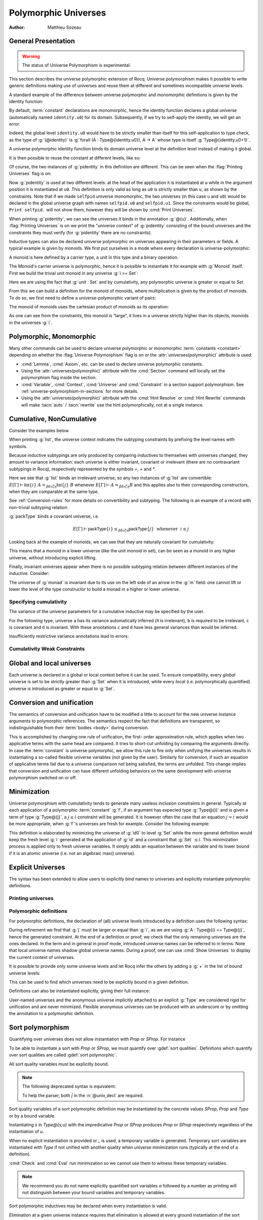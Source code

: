 .. _polymorphicuniverses:

Polymorphic Universes
======================

:Author: Matthieu Sozeau

General Presentation
---------------------

.. warning::

   The status of Universe Polymorphism is experimental.

This section describes the universe polymorphic extension of Rocq.
Universe polymorphism makes it possible to write generic definitions
making use of universes and reuse them at different and sometimes
incompatible universe levels.

A standard example of the difference between universe *polymorphic*
and *monomorphic* definitions is given by the identity function:

.. rocqtop:: in

   Definition identity {A : Type} (a : A) := a.

By default, :term:`constant` declarations are monomorphic, hence the identity
function declares a global universe (automatically named ``identity.u0``) for its domain.
Subsequently, if we try to self-apply the identity, we will get an
error:

.. rocqtop:: all

   Fail Definition selfid := identity (@identity).

Indeed, the global level ``identity.u0`` would have to be strictly smaller than
itself for this self-application to type check, as the type of
:g:`(@identity)` is :g:`forall (A : Type@{identity.u0}), A -> A` whose type is itself
:g:`Type@{identity.u0+1}`.

A universe polymorphic identity function binds its domain universe
level at the definition level instead of making it global.

.. rocqtop:: in

   Polymorphic Definition pidentity {A : Type} (a : A) := a.

.. rocqtop:: all

   About pidentity.

It is then possible to reuse the constant at different levels, like
so:

.. rocqtop:: in

   Polymorphic Definition selfpid := pidentity (@pidentity).

Of course, the two instances of :g:`pidentity` in this definition are
different. This can be seen when the :flag:`Printing Universes` flag is on:

.. rocqtop:: all

   Set Printing Universes.
   Print selfpid.

Now :g:`pidentity` is used at two different levels: at the head of the
application it is instantiated at ``u`` while in the argument position
it is instantiated at ``u0``. This definition is only valid as long as
``u0`` is strictly smaller than ``u``, as shown by the constraints.
Note that if we made ``selfpid`` universe monomorphic, the two
universes (in this case ``u`` and ``u0``) would be declared in the
global universe graph with names ``selfpid.u0`` and ``selfpid.u1``.
Since the constraints would be global, ``Print selfpid.`` will
not show them, however they will be shown by :cmd:`Print Universes`.

When printing :g:`pidentity`, we can see the universes it binds in
the annotation :g:`@{u}`. Additionally, when
:flag:`Printing Universes` is on we print the "universe context" of
:g:`pidentity` consisting of the bound universes and the
constraints they must verify (for :g:`pidentity` there are no constraints).

Inductive types can also be declared universe polymorphic on
universes appearing in their parameters or fields. A typical example
is given by monoids. We first put ourselves in a mode where every declaration
is universe-polymorphic:

.. rocqtop:: in

   Set Universe Polymorphism.

.. rocqtop:: in

   Record Monoid := { mon_car :> Type; mon_unit : mon_car;
     mon_op : mon_car -> mon_car -> mon_car }.

A monoid is here defined by a carrier type, a unit in this type
and a binary operation.

.. rocqtop:: all

   Print Monoid.

The Monoid's carrier universe is polymorphic, hence it is possible to
instantiate it for example with :g:`Monoid` itself. First we build the
trivial unit monoid in any universe :g:`i >= Set`:

.. rocqtop:: in

   Definition unit_monoid@{i} : Monoid@{i} :=
     {| mon_car := unit; mon_unit := tt; mon_op x y := tt |}.

Here we are using the fact that :g:`unit : Set` and by cumulativity,
any polymorphic universe is greater or equal to `Set`.

From this we can build a definition for the monoid of monoids,
where multiplication is given by the product of monoids. To do so, we
first need to define a universe-polymorphic variant of pairs:

.. rocqtop:: in

  Record pprod@{i j} (A : Type@{i}) (B : Type@{j}) : Type@{max(i,j)} :=
    ppair { pfst : A; psnd : B }.

  Arguments ppair {A} {B}.
  Infix "**" := pprod (at level 40, left associativity) : type_scope.
  Notation "( x ; y ; .. ; z )" := (ppair .. (ppair x y) .. z) (at level 0) : core_scope.

The monoid of monoids uses the cartesian product of monoids as its operation:

.. rocqtop:: in

    Definition monoid_op@{i} (m m' : Monoid@{i}) (x y : mon_car m ** mon_car m') :
       mon_car m ** mon_car m' :=
      let (l, r) := x in
      let (l', r') := y in
      (mon_op m l l'; mon_op m' r r').

    Definition prod_monoid@{i} (m m' : Monoid@{i}): Monoid@{i} :=
      {| mon_car := (m ** m')%type;
         mon_unit := (mon_unit m; mon_unit m');
         mon_op := (monoid_op m m') |}.

    Definition monoids_monoid@{i j | i < j} : Monoid@{j} :=
      {| mon_car := Monoid@{i};
         mon_unit := unit_monoid@{i};
         mon_op := prod_monoid@{i} |}.

.. rocqtop:: all

   Print monoids_monoid.

As one can see from the constraints, this monoid is “large”, it lives
in a universe strictly higher than its objects, monoids in the universes :g:`i`.

Polymorphic, Monomorphic
-------------------------

.. attr:: universes(polymorphic{? = {| yes | no } })
   :name: universes(polymorphic); Polymorphic; Monomorphic

   This :term:`boolean attribute` can be used to control whether universe
   polymorphism is enabled in the definition of an inductive type.
   There is also a legacy syntax using the ``Polymorphic`` prefix (see
   :n:`@legacy_attr`) which, as shown in the examples, is more
   commonly used.

   When ``universes(polymorphic=no)`` is used, global universe constraints
   are produced, even when the :flag:`Universe Polymorphism` flag is
   on. There is also a legacy syntax using the ``Monomorphic`` prefix
   (see :n:`@legacy_attr`).

.. flag:: Universe Polymorphism

   This :term:`flag` is off by default.  When it is on, new declarations are
   polymorphic unless the :attr:`universes(polymorphic=no) <universes(polymorphic)>`
   attribute is used to override the default.

Many other commands can be used to declare universe polymorphic or
monomorphic :term:`constants <constant>` depending on whether the :flag:`Universe
Polymorphism` flag is on or the :attr:`universes(polymorphic)`
attribute is used:

- :cmd:`Lemma`, :cmd:`Axiom`, etc. can be used to declare universe
  polymorphic constants.

- Using the :attr:`universes(polymorphic)` attribute with the
  :cmd:`Section` command will locally set the polymorphism flag inside
  the section.

- :cmd:`Variable`, :cmd:`Context`, :cmd:`Universe` and
  :cmd:`Constraint` in a section support polymorphism. See
  :ref:`universe-polymorphism-in-sections` for more details.

- Using the :attr:`universes(polymorphic)` attribute with the
  :cmd:`Hint Resolve` or :cmd:`Hint Rewrite` commands will make
  :tacn:`auto` / :tacn:`rewrite` use the hint polymorphically, not at
  a single instance.

.. _cumulative:

Cumulative, NonCumulative
-------------------------

.. attr:: universes(cumulative{? = {| yes | no } })
   :name: universes(cumulative); Cumulative; NonCumulative

   Polymorphic inductive types, coinductive types, variants and
   records can be declared cumulative using this :term:`boolean attribute`
   or the legacy ``Cumulative`` prefix (see :n:`@legacy_attr`) which, as
   shown in the examples, is more commonly used.

   This means that two instances of the same inductive type (family)
   are convertible based on the universe variances; they do not need
   to be equal.

   When the attribtue is off, the inductive type is non-cumulative
   even if the :flag:`Polymorphic Inductive Cumulativity` flag is on.
   There is also a legacy syntax using the ``NonCumulative`` prefix
   (see :n:`@legacy_attr`).

   This means that two instances of the same inductive type (family)
   are convertible only if all the universes are equal.

   .. exn:: The cumulative attribute can only be used in a polymorphic context.

      Using this attribute requires being in a polymorphic context,
      i.e. either having the :flag:`Universe Polymorphism` flag on, or
      having used the :attr:`universes(polymorphic)` attribute as
      well.

   .. note::

      :n:`#[ universes(polymorphic{? = yes }), universes(cumulative{? = {| yes | no } }) ]` can be
      abbreviated into :n:`#[ universes(polymorphic{? = yes }, cumulative{? = {| yes | no } }) ]`.

.. flag:: Polymorphic Inductive Cumulativity

   When this :term:`flag` is on (it is off by default), it makes all
   subsequent *polymorphic* inductive definitions cumulative, unless
   the :attr:`universes(cumulative=no) <universes(cumulative)>` attribute is
   used to override the default.  It has no effect on *monomorphic* inductive definitions.

Consider the examples below.

.. rocqtop:: in reset

   Polymorphic Cumulative Inductive list {A : Type} :=
   | nil : list
   | cons : A -> list -> list.

.. rocqtop:: all

   Set Printing Universes.
   Print list.

When printing :g:`list`, the universe context indicates the subtyping
constraints by prefixing the level names with symbols.

Because inductive subtypings are only produced by comparing inductives
to themselves with universes changed, they amount to variance
information: each universe is either invariant, covariant or
irrelevant (there are no contravariant subtypings in Rocq),
respectively represented by the symbols `=`, `+` and `*`.

Here we see that :g:`list` binds an irrelevant universe, so any two
instances of :g:`list` are convertible: :math:`E[Γ] ⊢ \mathsf{list}@\{i\}~A
=_{βδιζη} \mathsf{list}@\{j\}~B` whenever :math:`E[Γ] ⊢ A =_{βδιζη} B` and
this applies also to their corresponding constructors, when
they are comparable at the same type.

See :ref:`Conversion-rules` for more details on convertibility and subtyping.
The following is an example of a record with non-trivial subtyping relation:

.. rocqtop:: all

   Polymorphic Cumulative Record packType := {pk : Type}.
   About packType.

:g:`packType` binds a covariant universe, i.e.

.. math::

   E[Γ] ⊢ \mathsf{packType}@\{i\} ≤_{βδιζη}
   \mathsf{packType}@\{j\}~\mbox{ whenever }~i ≤ j

Looking back at the example of monoids, we can see that they are naturally
covariant for cumulativity:

.. rocqtop:: in

   Set Universe Polymorphism.

   Cumulative Record Monoid := {
     mon_car :> Type;
     mon_unit : mon_car;
     mon_op : mon_car -> mon_car -> mon_car }.

.. rocqtop:: all

   Set Printing Universes.
   Print Monoid.

This means that a monoid in a lower universe (like the unit monoid in set), can
be seen as a monoid in any higher universe, without introducing explicit lifting.

.. rocqtop:: in

   Definition unit_monoid : Monoid@{Set} :=
     {| mon_car := unit; mon_unit := tt; mon_op x y := tt |}.

.. rocqtop:: all

   Monomorphic Universe i.

   Check unit_monoid : Monoid@{i}.

Finally, invariant universes appear when there is no possible subtyping relation
between different instances of the inductive. Consider:

.. rocqtop:: in

   Polymorphic Cumulative Record monad@{i} := {
      m : Type@{i} -> Type@{i};
      unit : forall (A : Type@{i}), A -> m A }.

.. rocqtop:: all

   Set Printing Universes.
   Print monad.

The universe of :g:`monad` is invariant due to its use on the left side of an arrow in
the :g:`m` field: one cannot lift or lower the level of the type constructor to build a
monad in a higher or lower universe.

Specifying cumulativity
~~~~~~~~~~~~~~~~~~~~~~~

The variance of the universe parameters for a cumulative inductive may be specified by the user.

For the following type, universe ``a`` has its variance automatically
inferred (it is irrelevant), ``b`` is required to be irrelevant,
``c`` is covariant and ``d`` is invariant. With these annotations
``c`` and ``d`` have less general variances than would be inferred.

.. rocqtop:: all

   Polymorphic Cumulative Inductive Dummy@{a *b +c =d} : Prop := dummy.
   About Dummy.

Insufficiently restrictive variance annotations lead to errors:

.. rocqtop:: all

   Fail Polymorphic Cumulative Record bad@{*a} := {p : Type@{a}}.

.. example:: Demonstration of universe variances

   .. rocqtop:: in

      Set Printing Universes.
      Set Universe Polymorphism.
      Set Polymorphic Inductive Cumulativity.

      Inductive Invariant @{=u} : Type@{u}.
      Inductive Covariant @{+u} : Type@{u}.
      Inductive Irrelevant@{*u} : Type@{u}.

      Section Universes.
        Universe low high.
        Constraint low < high.

        (* An invariant universe blocks cumulativity from upper or lower levels. *)
        Axiom inv_low  : Invariant@{low}.
        Axiom inv_high : Invariant@{high}.
   .. rocqtop:: all

        Fail Check (inv_low : Invariant@{high}).
        Fail Check (inv_high : Invariant@{low}).
   .. rocqtop:: in

        (* A covariant universe allows cumulativity from a lower level. *)
        Axiom co_low  : Covariant@{low}.
        Axiom co_high : Covariant@{high}.
   .. rocqtop:: all

        Check (co_low : Covariant@{high}).
        Fail Check (co_high : Covariant@{low}).
   .. rocqtop:: in

        (* An irrelevant universe allows cumulativity from any level *)
        Axiom irr_low  : Irrelevant@{low}.
        Axiom irr_high : Irrelevant@{high}.
   .. rocqtop:: all

        Check (irr_low : Irrelevant@{high}).
        Check (irr_high : Irrelevant@{low}).
   .. rocqtop:: in

      End Universes.

.. example:: A proof using cumulativity

   .. rocqtop:: in reset

      Set Universe Polymorphism.
      Set Polymorphic Inductive Cumulativity.
      Set Printing Universes.

      Inductive eq@{i} {A : Type@{i}} (x : A) : A -> Type@{i} := eq_refl : eq x x.

   .. rocqtop:: all

      Print eq.

   The universe of :g:`eq` is irrelevant here, hence proofs of equalities can
   inhabit any universe.  The universe must be big enough to fit `A`.

   .. rocqtop:: in

      Definition funext_type@{a b e} (A : Type@{a}) (B : A -> Type@{b})
      := forall f g : (forall a, B a),
                      (forall x, eq@{e} (f x) (g x))
                      -> eq@{e} f g.

      Section down.
          Universes a b e e'.
          Constraint e' < e.
          Lemma funext_down {A B}
            (H : @funext_type@{a b e} A B) : @funext_type@{a b e'} A B.
          Proof.
            exact H.
          Defined.
      End down.

Cumulativity Weak Constraints
~~~~~~~~~~~~~~~~~~~~~~~~~~~~~

.. flag:: Cumulativity Weak Constraints

   When set, which is the default, this :term:`flag` causes "weak" constraints to be produced
   when comparing universes in an irrelevant position. Processing weak
   constraints is delayed until minimization time. A weak constraint
   between `u` and `v` when neither is smaller than the other and
   one is flexible causes them to be unified. Otherwise the constraint is
   silently discarded.

   This heuristic is experimental and may change in future versions.
   Disabling weak constraints is more predictable but may produce
   arbitrary numbers of universes.


Global and local universes
---------------------------

Each universe is declared in a global or local context before it
can be used. To ensure compatibility, every *global* universe is set
to be strictly greater than :g:`Set` when it is introduced, while every
*local* (i.e. polymorphically quantified) universe is introduced as
greater or equal to :g:`Set`.


Conversion and unification
---------------------------

The semantics of conversion and unification have to be modified a
little to account for the new universe instance arguments to
polymorphic references. The semantics respect the fact that
definitions are transparent, so indistinguishable from their :term:`bodies <body>`
during conversion.

This is accomplished by changing one rule of unification, the first-
order approximation rule, which applies when two applicative terms
with the same head are compared. It tries to short-cut unfolding by
comparing the arguments directly. In case the :term:`constant` is universe
polymorphic, we allow this rule to fire only when unifying the
universes results in instantiating a so-called flexible universe
variables (not given by the user). Similarly for conversion, if such
an equation of applicative terms fail due to a universe comparison not
being satisfied, the terms are unfolded. This change implies that
conversion and unification can have different unfolding behaviors on
the same development with universe polymorphism switched on or off.


Minimization
-------------

Universe polymorphism with cumulativity tends to generate many useless
inclusion constraints in general. Typically at each application of a
polymorphic :term:`constant` :g:`f`, if an argument has expected type :g:`Type@{i}`
and is given a term of type :g:`Type@{j}`, a :math:`j ≤ i` constraint will be
generated. It is however often the case that an equation :math:`j = i` would
be more appropriate, when :g:`f`\'s universes are fresh for example.
Consider the following example:

.. rocqtop:: none

   Polymorphic Definition pidentity {A : Type} (a : A) := a.

.. rocqtop:: in

   Definition id0 := @pidentity nat 0.

.. rocqtop:: all

   Set Printing Universes.
   Print id0.

This definition is elaborated by minimizing the universe of :g:`id0` to
level :g:`Set` while the more general definition would keep the fresh level
:g:`i` generated at the application of :g:`id` and a constraint that :g:`Set` :math:`≤ i`.
This minimization process is applied only to fresh universe variables.
It simply adds an equation between the variable and its lower bound if
it is an atomic universe (i.e. not an algebraic max() universe).

.. flag:: Universe Minimization ToSet

   Turning this :term:`flag` off (it is on by default) disallows minimization
   to the sort :g:`Set` and only collapses floating universes between
   themselves.

.. _explicit-universes:

Explicit Universes
-------------------

.. insertprodn universe_name univ_constraint

.. prodn::
   universe_name ::= @qualid
   | Set
   | Prop
   univ_annot ::= @%{ {* @univ_level_or_quality } {? {| %| | ; } {* @univ_level_or_quality } } %}
   univ_level_or_quality ::= 0
   | Set
   | SProp
   | Prop
   | Type
   | _
   | @qualid
   univ_decl ::= @%{ {? {* @ident } {| %| | ; } } {* @ident } {? + } {? %| {*, @univ_constraint } {? + } } %}
   cumul_univ_decl ::= @%{ {? {* @ident } {| %| | ; } } {* {? {| + | = | * } } @ident } {? + } {? %| {*, @univ_constraint } {? + } } %}
   univ_constraint ::= @universe_name {| < | = | <= } @universe_name

The syntax has been extended to allow users to explicitly bind names
to universes and explicitly instantiate polymorphic definitions.

.. cmd:: Universe {+ @ident }
         Universes {+ @ident }

   In the monomorphic case, declares new global universes
   with the given names.  Global universe names live in a separate namespace.
   The command supports the :attr:`universes(polymorphic)` attribute (or
   the ``Polymorphic`` legacy attribute) only in sections, meaning the universe
   quantification will be discharged for each section definition
   independently.

   .. exn:: Polymorphic universes can only be declared inside sections, use Monomorphic Universe instead.
      :undocumented:

.. cmd:: Constraint {+, @univ_constraint }

   Declares new constraints between named universes.

   If consistent, the constraints are then enforced in the global
   environment. Like :cmd:`Universe`, it can be used with the
   :attr:`universes(polymorphic)` attribute (or the ``Polymorphic``
   legacy attribute) in sections only to declare constraints discharged at
   section closing time. One cannot declare a global constraint on
   polymorphic universes.

   .. exn:: Undeclared universe @ident.
      :undocumented:

   .. exn:: Universe inconsistency.
      :undocumented:

   .. exn:: Polymorphic universe constraints can only be declared inside sections, use Monomorphic Constraint instead
      :undocumented:

.. _printing-universes:

Printing universes
~~~~~~~~~~~~~~~~~~

.. flag:: Printing Universes

   Turn this :term:`flag` on to activate the display of the actual level of each
   occurrence of :g:`Type`. See :ref:`Sorts` for details. This wizard flag, in
   combination with :flag:`Printing All` can help to diagnose failures to unify
   terms apparently identical but internally different in the Calculus of Inductive
   Constructions.

.. cmd:: Print {? Sorted } Universes {? Subgraph ( {* @debug_univ_name } ) } {? {| With | Without } Constraint Sources } {? @string }
   :name: Print Universes

   .. insertprodn debug_univ_name debug_univ_name

   .. prodn::
      debug_univ_name ::= @qualid
      | @string

   This command can be used to print the constraints on the internal level
   of the occurrences of :math:`\Type` (see :ref:`Sorts`).

   The :n:`Subgraph` clause limits the printed graph to the requested
   names (adjusting constraints to preserve the implied transitive
   constraints between kept universes). :n:`@debug_univ_name` is
   :n:`@qualid` for named universes (e.g. `eq.u0`), and :n:`@string`
   for raw universe expressions (e.g. `"Stdlib.Init.Logic.1"`).

   By default when printing a subgraph `Print Universes` attempts to
   find and print the source of the constraints. This can be
   controlled by providing `With Constraint Sources` or `Without
   Constraint Sources`.

   .. rocqtop:: in

      Monomorphic Universes a b c.
      Monomorphic Definition make_a_le_b (F:Type@{b} -> Prop) (X:Type@{a}) := F X.
      Monomorphic Definition make_b_le_c (F:Type@{c} -> Prop) (X:Type@{b}) := F X.
      Monomorphic Definition make_c_le_a (F:Type@{a} -> Prop) (X:Type@{c}) := F X.

   .. rocqtop:: all

      Print Universes Subgraph (a c).

   .. coqrst gets confused if we use a < c as it thinks there's a prompt
      this isn't a problem with a = c (for some reason it's
      also not a problem with the implicit Set < a)

   .. note::

      The integer in raw universe expressions is extremely unstable,
      so raw universe expressions should not be used outside debugging sessions.

   The :n:`Sorted` clause makes each universe
   equivalent to a numbered label reflecting its level (with a linear
   ordering) in the universe hierarchy.

   :n:`@string` is an optional output filename.
   If :n:`@string` ends in ``.dot`` or ``.gv``, the constraints are printed in the DOT
   language, and can be processed by Graphviz tools. The format is
   unspecified if `string` doesn’t end in ``.dot`` or ``.gv``.
   If :n:`@string` is a relative filename, it refers to the directory
   specified by the command line option `-output-directory`, if set
   (see :ref:`command-line-options`) and otherwise, the current
   directory. Use :cmd:`Pwd` to display the current directory.

Polymorphic definitions
~~~~~~~~~~~~~~~~~~~~~~~

For polymorphic definitions, the declaration of (all) universe levels
introduced by a definition uses the following syntax:

.. rocqtop:: in

   Polymorphic Definition le@{i j} (A : Type@{i}) : Type@{j} := A.

.. rocqtop:: all

   Print le.

During refinement we find that :g:`j` must be larger or equal than :g:`i`, as we
are using :g:`A : Type@{i} <= Type@{j}`, hence the generated constraint. At the
end of a definition or proof, we check that the only remaining
universes are the ones declared. In the term and in general in proof
mode, introduced universe names can be referred to in terms. Note that
local universe names shadow global universe names. During a proof, one
can use :cmd:`Show Universes` to display the current context of universes.

It is possible to provide only some universe levels and let Rocq infer the others
by adding a :g:`+` in the list of bound universe levels:

.. rocqtop:: all

   Fail Definition foobar@{u} : Type@{u} := Type.
   Definition foobar@{u +} : Type@{u} := Type.
   Set Printing Universes.
   Print foobar.

This can be used to find which universes need to be explicitly bound in a given
definition.

Definitions can also be instantiated explicitly, giving their full
instance:

.. rocqtop:: all

   Check (pidentity@{Set}).
   Monomorphic Universes k l.
   Check (le@{k l}).

User-named universes and the anonymous universe implicitly attached to
an explicit :g:`Type` are considered rigid for unification and are never
minimized. Flexible anonymous universes can be produced with an
underscore or by omitting the annotation to a polymorphic definition.

.. rocqtop:: all

   Check (fun x => x) : Type -> Type.
   Check (fun x => x) : Type -> Type@{_}.

   Check le@{k _}.
   Check le.

.. flag:: Strict Universe Declaration

   Turning this :term:`flag` off allows one to freely use
   identifiers for universes without declaring them first, with the
   semantics that the first use declares it. This is meant mainly for debugging purposes.

.. flag:: Private Polymorphic Universes

   This :term:`flag`, on by default, removes universes which appear only in
   the :term:`body` of an opaque polymorphic definition from the definition's
   universe arguments. As such, no value needs to be provided for
   these universes when instantiating the definition. Universe
   constraints are automatically adjusted.

   Consider the following definition:

   .. rocqtop:: in

      Lemma foo@{i} : Type@{i}.
      Proof. exact Type. Qed.

   .. rocqtop:: all

      Print foo.

   The universe :g:`Top.xxx` for the :g:`Type` in the :term:`body` cannot be accessed, we
   only care that one exists for any instantiation of the universes
   appearing in the type of :g:`foo`. This is guaranteed when the
   transitive constraint ``Set <= Top.xxx < i`` is verified. Then when
   using the :term:`constant` we don't need to put a value for the inner
   universe:

   .. rocqtop:: all

      Check foo@{_}.

   and when not looking at the :term:`body` we don't mention the private
   universe:

   .. rocqtop:: all

      About foo.

   To recover the same behavior with regard to universes as
   :g:`Defined`, the :flag:`Private Polymorphic Universes` flag may
   be unset:

   .. rocqtop:: in

      Unset Private Polymorphic Universes.

      Lemma bar : Type. Proof. exact Type. Qed.

   .. rocqtop:: all

      About bar.
      Fail Check bar@{_}.
      Check bar@{_ _}.

   Note that named universes are always public.

   .. rocqtop:: in

      Set Private Polymorphic Universes.
      Unset Strict Universe Declaration.

      Lemma baz : Type@{outer}. Proof. exact Type@{inner}. Qed.

   .. rocqtop:: all

      About baz.

.. _sort-polymorphism:

Sort polymorphism
-----------------

Quantifying over universes does not allow instantiation with `Prop` or `SProp`. For instance

.. rocqtop:: in reset

   Polymorphic Definition type@{u} := Type@{u}.

.. rocqtop:: all

   Fail Check type@{Prop}.

To be able to instantiate a sort with `Prop` or `SProp`, we must
quantify over :gdef:`sort qualities`. Definitions which quantify over
sort qualities are called :gdef:`sort polymorphic`.

All sort quality variables must be explicitly bound.

.. rocqtop:: all

   Polymorphic Definition sort@{s ; u} := Type@{s;u}.

.. note::

   The following deprecated syntax is equivalent:

   .. rocqtop:: all warn

      Polymorphic Definition sort'@{s | u |} := Type@{s|u}.

   To help the parser, both `|` in the :n:`@univ_decl` are required.

Sort quality variables of a sort polymorphic definition may be
instantiated by the concrete values `SProp`, `Prop` and `Type` or by a
bound variable.

Instantiating `s` in `Type@{s;u}` with the impredicative `Prop` or
`SProp` produces `Prop` or `SProp` respectively regardless of the
instantiation of `u`.

.. rocqtop:: all

   Eval cbv in sort@{Prop;Set}.
   Eval cbv in sort@{Type;Set}.

When no explicit instantiation is provided or `_` is used, a temporary
variable is generated. Temporary sort variables are instantiated with
`Type` if not unified with another quality when universe minimization
runs (typically at the end of a definition).

:cmd:`Check` and :cmd:`Eval` run minimization so we cannot use them to
witness these temporary variables.

.. rocqtop:: in

   Goal True.
   Set Printing Universes.

.. rocqtop:: all abort

   let c := constr:(sort) in idtac c.

.. note::

   We recommend you do not name explicitly quantified sort variables
   `α` followed by a number as printing will not distinguish between
   your bound variables and temporary variables.

Sort polymorphic inductives may be declared when every instantiation
is valid.

Elimination at a given universe instance requires that elimination is
allowed at every ground instantiation of the sort variables in the
instance. Additionally if the output sort at the given universe
instance is sort polymorphic, the return type of the elimination must
be at the same quality. These restrictions ignore :flag:`Definitional
UIP`.

For instance

.. rocqtop:: all reset

   Set Universe Polymorphism.

   Inductive Squash@{s;u} (A:Type@{s;u}) : Prop := squash (_:A).

Elimination to `Prop` and `SProp` is always allowed, so `Squash_ind`
and `Squash_sind` are automatically defined.

Elimination to `Type` is not allowed with variable `s`, because the
instantiation `s := Type` does not allow elimination to `Type`.

However elimination to `Type` or to a polymorphic sort with `s := Prop` is allowed:

.. rocqtop:: all

   Definition Squash_Prop_rect A (P:Squash@{Prop;_} A -> Type)
     (H:forall x, P (squash _ x))
     : forall s, P s
     := fun s => match s with squash _ x => H x end.

   Definition Squash_Prop_srect@{s;u +} A (P:Squash@{Prop;_} A -> Type@{s;u})
     (H:forall x, P (squash _ x))
     : forall s, P s
     := fun s => match s with squash _ x => H x end.

.. note::

   Since inductive types with sort polymorphic output may only be
   polymorphically eliminated to the same sort quality, containers
   such as sigma types may be better defined as primitive records (which
   do not have this restriction) when possible.

   .. rocqtop:: all

      Set Primitive Projections.
      Record sigma@{s;u v} (A:Type@{s;u}) (B:A -> Type@{s;v})
        : Type@{s;max(u,v)}
        := pair { pr1 : A; pr2 : B pr1 }.

.. flag:: Printing Sort Qualities

   By default when :flag:`Printing Universes` is on, sorts at floating
   sort qualities will print their quality. Turning this :term:`flag` off will
   instead print them as though the quality was `Type` (which it will
   become at the end of the definition unless it is unified with
   another rigid quality).

Explicit Sorts
---------------

Similar to universes, fresh global sorts can be declared with the :cmd:`Sort`.

.. cmd:: Sort {+ @ident }
         Sorts {+ @ident }

   In the monomorphic case, declares new global sort qualities
   with the given names.  Global quality names live in their own namespace.
   Inside sections, the command respects the `Universe Polymorphism` flag,
   either set globally or locally through the :attr:`universes(polymorphic)` attribute (or
   the ``Polymorphic`` legacy attribute), meaning the sort
   quantification will be discharged for each section definition
   independently. Polymorphic sort qualities are forbidden outside sections.

  .. exn:: Polymorphic sorts can only be declared inside sections, use #[universe(polymorphic=no)] Sort in order to declare a global sort.

    Generated when a :cmd:`Sort` command is issued outside a section with universe polymorphism set.
    Either scope the :cmd:`Sort` with an enclosing :cmd:`Section` or be explicit about creating a global sort
    by turning universe polymorphism off.

  .. exn:: Cannot declare global sort qualities inside module types.

    The :cmd:`Sort` command is not supported inside module types.

.. cmd:: Print Sorts

   Print the list of global named sorts in the current global environment. Use :cmd:`Show Universes` to print sort variables local to a proof context.

  .. rocqtop:: all

    Set Universe Polymorphism.

    (* A global sort named g. *)
    #[universes(polymorphic=no)]
    Sort g.

    Print Sorts.

    (* Universe of g-sorted type. *)
    Definition G@{l|} : Type@{l+1} := Type@{g;l}.

    Section LocalSorts.
      Sort u v w.

      Definition arr2@{l|} (A : Type@{u;l}) (B : Type@{v;l}) (C : Type@{w;l}) : Type@{w;l} :=
        A -> B -> C.

      Print Sorts.

      Sort x y.

      Definition arr1@{l|} (X : Type@{x;l}) (Y : Type@{y;l}) : Type@{y;l} :=
        X -> Y.

      Print Sorts.

    End LocalSorts.

    (* The sorts u, v, w, x and y are no longer present. *)
    Print Sorts.

    (* Equivalent definition of arr2 outside the section LocalSorts. *)
    Definition arr2'@{u v w ; l |} (A : Type@{u;l}) (B : Type@{v;l}) (C : Type@{w;l}) : Type@{w;l} :=
        A -> B -> C.

    (* All sort declarations of the section are bound, even the unused one. *)
    About arr1.

.. _Template-polymorphism:

Template polymorphism
---------------------

Template polymorphism is a variant of universe polymorphism for
inductive types (and inductive families) whose shape allows inferring
the universe instance from the parameters. Template polymorphic
inductives appear in terms without an explicit universe instance (for
instance if `prod` is template polymorphic then `prod nat nat` is a
fully explicit term, if it is universe polymorphic it would be
`prod@{Set Set} nat nat`).

Additionally template polymorphism implements sort polymorphism
restricted to the sorts `Prop` and `Type`
(for instance `prod True True : Prop`).

Template polymorphic inductive declarations
~~~~~~~~~~~~~~~~~~~~~~~~~~~~~~~~~~~~~~~~~~~

A template polymorphic inductive is polymorphic over some specific
universe levels and sort variables which are introduced by the inductive's declaration.
These levels are called "template (polymorphic) levels" and sorts.

A type of the shape `Type@{s;u}` or `forall ..., Type@{s;u}` (i.e. a
type of types or type families) is called an "arity". `Type@{s;u}` is
the "conclusion" of the arity. The type of an inductive is always an
arity, and for short we say "the inductive's conclusion" instead of
"the inductive's type's conclusion". Template polymorphism also
involves parameters of the inductive whose types are arities.

An inductive may be template polymorphic when

- it is the only inductive of its block (the combination of template
  polymorphism and mutual inductives is not supported).

- the template levels appear linearly in the conclusions of parameters
  which are arities. Such conclusions must have only that level as its universe
  (i.e. `Type@{s;u}` where `u` is a template level, not `Type@{s;max(u,v)}` or `Type@{u+1}`).
  Each template level is said to be "bound" by the parameter in whose type it appears.

- the template levels may also appear in the inductive's conclusion,
  and appear nowhere else (not in non-arity parameters, not in
  the domains of arity parameters, not in the indices, and not
  in the constructor arguments and return types).

- template levels which appear in the inductive's conclusion do
  not appear with an increment (i.e. if `u` is a template level it
  does not appear as `u+1`).

  This restriction prevents generating increments higher than 1 by
  applying template inductives to themselves, i.e. if `I : Type@{u} ->
  Type@{u + 1}` was template polymorphic and `X:Type@{i}` then `I
  (I X) : Type@{i + 2}`. It is necessary as the current universe
  checking cannot handle such increments properly, but this
  restriction may be removed in the future.

- the template sorts appear in the conclusions of parameters (not
  necessarily linearly), may appear in the inductive's conclusion, and
  appear nowhere else.

- for each template universe `u`, there are no constraints of the form
  `v <= u` ("no constraints from below").

These requirements are more than sufficient to ensure that if the
inductive was declared universe polymorphic and cumulative then all
template levels would be irrelevant. The "no constraints from below"
requirement is needed for subject reduction (preservation of typing by
reduction) in terms involving partially applied template polymorphic
inductives. Linearity of template universes and not supporting mutual
inductives make implementation of template polymorphism easier.

.. warning::

   The restriction that universes are introduced by the inductive
   declaration prevents inductive types declared in sections from being
   template-polymorphic on universes introduced previously in the
   section: they cannot parameterize over the universes introduced with
   section variables that become parameters at section closing time, as
   these may be shared with other definitions from the same section
   which can impose constraints on them.

.. note::

   Currently user syntax does not support explicit sort polymorphism
   annotations (`@{s;...}`) in template polymorphic declarations. The
   sorts must be left implicit and will be automatically inferred.

.. example::

   .. rocqtop:: in reset

      Inductive option (A:Type) : Type :=
      | None : option A
      | Some : A -> option A.

      Inductive prod A B := pair : A -> B -> prod A B.

   .. rocqtop:: all

      Set Printing Universes.
      About option.
      About prod.

   Since the sort polymorphism of template inductives cannot be
   specified in the user syntax, it is instead described by the
   "can/cannot be instantiated to `Prop`" mention in :cmd:`About`'s
   output. Since `option` has 2 constructors, it cannot be
   instantiated to `Prop` i.e. it is not sort polymorphic.

Using template polymorphic inductives
~~~~~~~~~~~~~~~~~~~~~~~~~~~~~~~~~~~~~

For each template universe `u` bound by parameter `A` of an inductive
`I`, when `I` is applied such that `A` is instantiated with a term of
type `forall ..., Type@{q;i}` (where `i` may be an algebraic
universe), `u` is instantiated by `i` in the inductive's conclusion
and in the constraints (which must be of the form `x <= u` where `x`
is a global universe due to the "no constraints from below"
requirement).

Each template sort `s` is instantiated by the supremum of the `q`
appearing in the conclusions of the types of arguments provided for
parameters binding `s`. This is well-defined because template sorts
may only be instantiated by `Prop` and `Type` and variable sorts
restricted to these 2 ground sorts.

If the inductive is partially applied, leftover parameters act as
though they were given an argument at a default global universe and at
sort `Type`.

.. warning::

   Partially applied template polymorphic inductives lead to
   constraints between global universes, which can cause complex universe inconsistencies.

.. example::

   As mentioned previously, `option` is not sort polymorphic:

   .. rocqtop:: all

      Check fun A:Prop => option A.

   but it is universe polymorphic:

   .. rocqtop:: all

      Check fun A:Set => option A.
      Check option Set.

.. example::

   `prod` is sort polymorphic, but restricted to `Prop` and `Type`:

   .. rocqtop:: all

      Check fun A:Prop => prod A A.
      Fail Check fun A:SProp =>  prod A A.

   When only one of the arguments is `Prop`, the supremum of the sorts is `Type`:

   .. rocqtop:: all

      Check prod True nat.

   This is also the case when partially applied to a `Prop`, and we
   can see the use of the default universe `prod.u1` for the second
   parameter:

   .. rocqtop:: all

      Check prod True.

Controlling template polymorphism
~~~~~~~~~~~~~~~~~~~~~~~~~~~~~~~~~

.. flag:: Auto Template Polymorphism

   This :term:`flag`, enabled by default, makes every inductive type declared
   at level `Type` (without an explicit universe instance or hiding it behind a
   definition) template polymorphic if possible.

   This can be prevented using the :attr:`universes(template=no) <universes(template)>`
   attribute.

   Template polymorphism and full universe polymorphism (see Chapter
   :ref:`polymorphicuniverses`) are incompatible, so if the latter is
   enabled (through the :flag:`Universe Polymorphism` flag or the
   :attr:`universes(polymorphic)` attribute) it will prevail over
   automatic template polymorphism.

.. warn:: Automatically declaring @ident as template polymorphic.

   Warning ``auto-template`` can be used (it is off by default) to
   find which types are implicitly declared template polymorphic by
   :flag:`Auto Template Polymorphism`.

   An inductive type can be forced to be template polymorphic using
   the :attr:`universes(template)` attribute: in this case, the
   warning is not emitted.

.. attr:: universes(template{? = {| yes | no } })
   :name: universes(template)

   This :term:`boolean attribute` can be used to explicitly declare an
   inductive type as template polymorphic, whether the :flag:`Auto
   Template Polymorphism` flag is on or off.

   .. exn:: Template-polymorphism and universe polymorphism are not compatible

      This attribute cannot be used in a full universe polymorphic
      context, i.e. if the :flag:`Universe Polymorphism` flag is on or
      if the :attr:`universes(polymorphic)` attribute is used.

   .. XXX I think the below error is a warning with different wording these days

   .. warn:: This inductive type has no template universes
      :name: no-template-universe

      The attribute was used but the inductive definition does not
      satisfy the criterion to be template polymorphic.

   When ``universes(template=no)`` is used, it will prevent an
   inductive type from being template polymorphic, even if the :flag:`Auto
   Template Polymorphism` flag is on.

.. _universe-polymorphism-in-sections:

Universe polymorphism and sections
----------------------------------

:cmd:`Variables`, :cmd:`Context`, :cmd:`Universe` and
:cmd:`Constraint` in a section support polymorphism. This means that
the universe variables and their associated constraints are discharged
polymorphically over definitions that use them. In other words, two
definitions in the section sharing a common variable will both get
parameterized by the universes produced by the variable declaration.
This is in contrast to a “mononorphic” variable which introduces
global universes and constraints, making the two definitions depend on
the *same* global universes associated with the variable.

It is possible to mix universe polymorphism and monomorphism in
sections, except in the following ways:

- no monomorphic constraint may refer to a polymorphic universe:

  .. rocqtop:: all reset

     Section Foo.

       Polymorphic Universe i.
       Fail Constraint i = i.

  This includes constraints implicitly declared by commands such as
  :cmd:`Variable`, which may need to be used with universe
  polymorphism activated (locally by attribute or globally by option):

  .. rocqtop:: all

     Fail Variable A : (Type@{i} : Type).
     Polymorphic Variable A : (Type@{i} : Type).

  (in the above example the anonymous :g:`Type` constrains polymorphic
  universe :g:`i` to be strictly smaller.)

- no monomorphic :term:`constant` or inductive may be declared if polymorphic
  universes or universe constraints are present.

These restrictions are required in order to produce a sensible result
when closing the section (the requirement on :term:`constants <constant>` and inductive types
is stricter than the one on constraints, because constants and
inductives are abstracted by *all* the section's polymorphic universes
and constraints).
